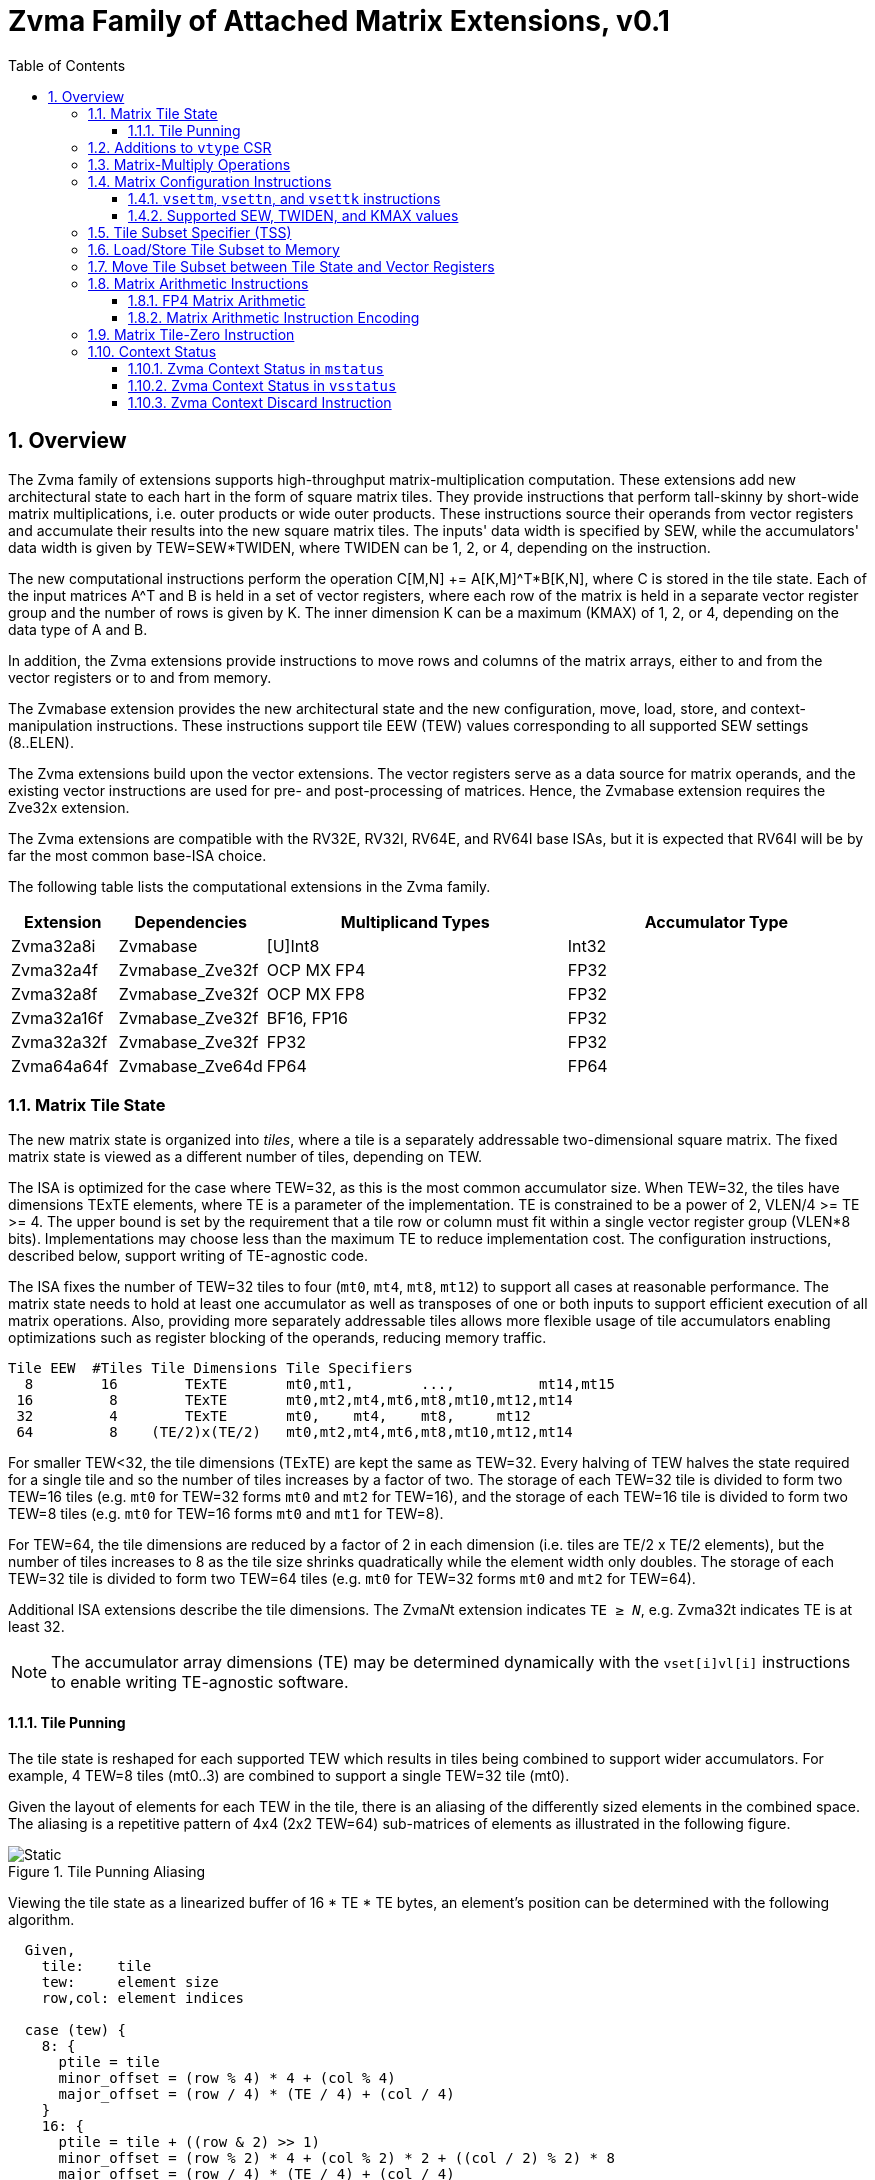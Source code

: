 = Zvma Family of Attached Matrix Extensions, v0.1
:toc: left
:toclevels: 5
:sectnums:
:figure-caption: Figure
:le: &#8804;
:ge: &#8805;
:ne: &#8800;
:approx: &#8776;
:inf: &#8734;

== Overview

The Zvma family of extensions supports high-throughput matrix-multiplication
computation.
These extensions add new architectural state to each hart in the form of
square matrix tiles.
They provide instructions that perform tall-skinny by short-wide matrix
multiplications, i.e. outer products or wide outer products.
These instructions source their operands from vector registers and accumulate
their results into the new square matrix tiles.
The inputs' data width is specified by SEW, while the accumulators' data width
is given by TEW=SEW*TWIDEN, where TWIDEN can be 1, 2, or 4, depending on the
instruction.

The new computational instructions perform the operation C[M,N] += A[K,M]^T*B[K,N],
where C is stored in the tile state.
Each of the input matrices A^T and B is held in a set of vector registers,
where each row of the matrix is held in a separate vector register group and
the number of rows is given by K.
The inner dimension K can be a maximum (KMAX) of 1, 2, or 4, depending on the
data type of A and B.

In addition, the Zvma extensions provide instructions to move rows and
columns of the matrix arrays, either to and from the vector registers or to
and from memory.

The Zvmabase extension provides the new architectural state and the new
configuration, move, load, store, and context-manipulation instructions.
These instructions support tile EEW (TEW) values corresponding to all
supported SEW settings (8..ELEN).

The Zvma extensions build upon the vector extensions.
The vector registers serve as a data source for matrix operands, and the
existing vector instructions are used for pre- and post-processing of matrices.
Hence, the Zvmabase extension requires the Zve32x extension.

The Zvma extensions are compatible with the RV32E, RV32I, RV64E, and RV64I base
ISAs, but it is expected that RV64I will be by far the most common base-ISA
choice.

The following table lists the computational extensions in the Zvma family.

[cols="1,1,3,3", options="header"]
|===
|Extension    | Dependencies | Multiplicand Types | Accumulator Type
|Zvma32a8i  ^| Zvmabase | [U]Int8 | Int32
|Zvma32a4f  ^| Zvmabase_Zve32f | OCP MX FP4 | FP32
|Zvma32a8f  ^| Zvmabase_Zve32f | OCP MX FP8 | FP32
|Zvma32a16f ^| Zvmabase_Zve32f | BF16, FP16 | FP32
|Zvma32a32f ^| Zvmabase_Zve32f | FP32 | FP32
|Zvma64a64f ^| Zvmabase_Zve64d | FP64 | FP64
|===

=== Matrix Tile State

The new matrix state is organized into _tiles_, where a tile is a
separately addressable two-dimensional square matrix.  The
fixed matrix state is viewed as a different number of tiles, depending
on TEW.

The ISA is optimized for the case where TEW=32, as this is the most
common accumulator size.  When TEW=32, the tiles have dimensions TExTE
elements, where TE is a parameter of the implementation.  TE is
constrained to be a power of 2, VLEN/4 >= TE >= 4.  The upper bound is
set by the requirement that a tile row or column must fit within a
single vector register group (VLEN*8 bits).  Implementations may
choose less than the maximum TE to reduce implementation cost.  The
configuration instructions, described below, support writing of
TE-agnostic code.

The ISA fixes the number of TEW=32 tiles to four (`mt0`, `mt4`, `mt8`,
`mt12`) to support all cases at reasonable performance.  The matrix
state needs to hold at least one accumulator as well as transposes of
one or both inputs to support efficient execution of all matrix
operations.  Also, providing more separately addressable tiles allows
more flexible usage of tile accumulators enabling optimizations such
as register blocking of the operands, reducing memory traffic.

----
Tile EEW  #Tiles Tile Dimensions Tile Specifiers
  8        16        TExTE       mt0,mt1,        ...,          mt14,mt15
 16         8        TExTE       mt0,mt2,mt4,mt6,mt8,mt10,mt12,mt14
 32         4        TExTE       mt0,    mt4,    mt8,     mt12
 64         8    (TE/2)x(TE/2)   mt0,mt2,mt4,mt6,mt8,mt10,mt12,mt14
----

For smaller TEW<32, the tile dimensions (TExTE) are kept the same as
TEW=32.  Every halving of TEW halves the state required for a single
tile and so the number of tiles increases by a factor of two.  The
storage of each TEW=32 tile is divided to form two TEW=16 tiles (e.g.
`mt0` for TEW=32 forms `mt0` and `mt2` for TEW=16), and the storage of
each TEW=16 tile is divided to form two TEW=8 tiles (e.g. `mt0` for
TEW=16 forms `mt0` and `mt1` for TEW=8).

For TEW=64, the tile dimensions are reduced by a factor of 2 in each
dimension (i.e. tiles are TE/2 x TE/2 elements), but the number of
tiles increases to 8 as the tile size shrinks quadratically while the
element width only doubles.  The storage of each TEW=32 tile is
divided to form two TEW=64 tiles (e.g. `mt0` for TEW=32 forms `mt0`
and `mt2` for TEW=64).

Additional ISA extensions describe the tile dimensions.
The Zvma__N__t extension indicates `TE {ge} __N__`, e.g.
Zvma32t indicates TE is at least 32.

NOTE: The accumulator array dimensions (TE) may be determined dynamically with
the `vset[i]vl[i]` instructions to enable writing TE-agnostic software.

==== Tile Punning
The tile state is reshaped for each supported TEW which results in
tiles being combined to support wider accumulators. For example,
4 TEW=8 tiles (mt0..3) are combined to support a single TEW=32 tile
(mt0).

Given the layout of elements for each TEW in the tile, there is an
aliasing of the differently sized elements in the combined space.
The aliasing is a repetitive pattern of 4x4 (2x2 TEW=64) sub-matrices
of elements as illustrated in the following figure.

image::TilePunning.svg[Static, title="Tile Punning Aliasing"]

Viewing the tile state as a linearized buffer of 16 * TE * TE bytes,
an element's position can be determined with the following algorithm.

----
  Given,
    tile:    tile
    tew:     element size
    row,col: element indices

  case (tew) {
    8: {
      ptile = tile
      minor_offset = (row % 4) * 4 + (col % 4)
      major_offset = (row / 4) * (TE / 4) + (col / 4)
    }
    16: {
      ptile = tile + ((row & 2) >> 1)
      minor_offset = (row % 2) * 4 + (col % 2) * 2 + ((col / 2) % 2) * 8
      major_offset = (row / 4) * (TE / 4) + (col / 4)
    }
    32: {
      ptile = tile + (row & 2) + ((col & 2) >> 1)
      minor_offset = (row % 2) * 8 + (col % 2) * 4
      major_offset = (row / 4) * (TE / 4) + (col / 4)
    }
    64: {
      ptile = tile + (row & 1)
      minor_offset = (col % 2) * 8
      major_offset = (row / 2) * (TE / 4) + (col / 2)
    }
  }

  offset = (ptile * TE * TE) + (major_offset * 16) + minor_offset
----

=== Additions to `vtype` CSR

The `tm`, `tk`, and `vtwiden` fields are added to the existing `vtype`
CSR in previously reserved space.

----
bits   field
XLEN-1 vill
   30  reserved
29:16  tm[13:0]
15:14  reserved
13:11  tk[2:0]
10:9   vtwiden[1:0]
   8   altfmt
   7   vma
   6   vta
 5:3   vsew[2:0]
 2:0   vlmul[2:0]
----

`tm` can hold values from 0-TE, inclusive.

`tk` can hold values from 0-4, inclusive.

`tn` is given by the value in the `vl` register.

If the Zvma32a16f extension is implemented, `altfmt` may be set to 1
when SEW=16 (indicating BF16).  Selecting `altfmt`=1 for other SEW
settings is reserved.

NOTE: We expect most implementations will set `vill` in `vtype` when
a reserved combination of `altfmt` and SEW is selected.

If `vtwiden`==0, the matrix unit is not configured.

=== Matrix-Multiply Operations

The general form of the matrix-multiply operations is:

----
    C[tm,tn] += A[tk,tm]^T * B[tk,tn]
----

where the inputs A and B are each sourced from a vector register
group, while the accumulator C is held in a matrix tile.  A, B, and C
are all specified using register specifier fields in the instruction
encoding.

image::Operand.svg[Static, title="A or B Matrix Operand"]

The values of `tm`, `tn`, and `tk` are obtained from CSRs, with `tn`
being an alias for the existing `vl` register.  `tm` and `tk` are
fields in the existing `vtype` register.  The new configuration
instructions described below allow the values of `tm`, `tn`, and `tk`
to be set in an implementation-agnostic manner from the application
matrix dimensions.

Each vector register group input has `tk` rows, where each row is held
separately in one or more vector registers, with the total number of
vector registers constrained to fit in one eight-register group.
Each row fits within a vector register group (i.e. an aligned power-of-2
number of vector registers) and the collection of rows also fits in
a (potentially larger) vector register group.
The value of `tk` sets the dimension
of the dot products performed for each accumulator element and the
maximum value of `tk` (KMAX) depends on the element widths, with a
maximum value of 4.

image::MatVRG.svg[Static, title="Matrix Operand Layout in Vector Register Group"]

This format allows existing vector unit-stride loads to be used to
load each row of an input from a memory matrix held in row-major
format.

Successive rows are separated by (8/KMAX) vector registers.
For example, for vector register group specifier `v8`, and assuming KMAX=4 and
LMUL=2, then `v8`..`v9` holds one matrix row, `v10`..`v11` holds the next row,
`v12`..`v13` the next, and `v14`..`v15` the last.
But when KMAX=4 and LMUL=1, then `v8`, `v10`, `v12`, and `v14` hold the
successive rows of the matrix: the separation between rows is the same, but
the odd-numbered vector registers are skipped.

Vector register specifiers must be divisible by LMUL.
For example, when KMAX=4 and LMUL=2, `v8` is valid but `v9` is not.
But when KMAX=4 and LMUL=1, both are valid: the former represents the
even-numbered registers `v8`..`v14`, whereas the latter represents the
odd-numbered registers `v9`..`v15`.

NOTE: These definitions facilitate writing LMUL-agnostic software, but they do
not preclude LMUL-conscious software from using all of the vector registers.

Vector register specifiers, when taken modulo 8, must be less than 8/KMAX.
For example, when KMAX=4, `v10` is invalid.

NOTE: This constraint prevents register groups from spanning EMUL=8
register-group boundaries, simplifying vector-unit implementations.

=== Matrix Configuration Instructions

Application matrices have varied sizes, and implementations will vary
in the TE dimensions they support.  The matrix configuration
instructions allow a single binary matrix-multiply routine to work for
any size application matrix multiply on any sized matrix-multiply
implementation.

NOTE: More optimized routines are possible when microarchitectural
parameters are known to software.

The actual size of a matrix-multiply operation is determined by values
in two CSRs, `tk` and `tm` are fields in the `vtype` register, `tn`
is the same as the `vl` register.  These CSRs are set using configuration
instructions.
----
Encoding of vector and matrix configuration instructions

 31 30         25 24      20 19      15 14   12 11      7 6     0
 0 |        zimm[10:0]      |    rs1   | 1 1 1 |    rd   |1010111| vsetvli
 1 |   1|  zimm[ 9:0]       | uimm[4:0]| 1 1 1 |    rd   |1010111| vsetivli
 1 |   000000    |   rs2    |    rs1   | 1 1 1 |    rd   |1010111| vsetvl

 1 |   000010    |   00000  |   rs1/ATN| 1 1 1 |    rd   |1010111| vsettn
 1 |   000010    |   00001  |   rs1/ATM| 1 1 1 |    rd   |1010111| vsettm
 1 |   000010    |   00010  |   rs1/ATK| 1 1 1 |    rd   |1010111| vsettk
 1        6            5          5        3        5        7

ATM is application matrix m dimension
ATN is application matrix n dimension
ATK is application matrix k dimension
----

The existing `vset[i]vl[i]` instructions are used to configure the hart
to execute Zvma instructions.
These instructions behave as defined in the V extension, but their behavior
is modified when the requested `vtype` value has `vtwiden` != 0.
In particular, the `vsew` and `vtwiden` fields are set as requested, but other
fields in `vtype` are determined using special rules described below.
AVL is determined as described in the V spec, but the new `vl` is determined
using a special rule described below.
`rd` is written with the new value of `vl`, as usual.
Although `vill` is set under different rules, as described below, the behavior
remains that if `vill` is set, then the other bits in `vtype`, as well as `vl`,
are set to zero.

----
vset[i]vl[i] behavior when requested vtype.vtwiden != 0

TEW = SEW * TWIDEN
ETE = TEW < 64 ? TE : TE/2 // Effective number of elements along tile edge
EVE = VLEN/SEW             // Effective number of elements in a vector register

LMUL = min(8/KMAX, 8/TWIDEN, ceil(ETE/EVE))
              ^        ^           ^
              |        |           +-matrix engine size constraint
              |        +-matrix row/col must fit in vector register group
              +-leave space for K dimension

tn/vl = min(AVL, LMUL*EVE, ETE)  // AVL is as defined in V spec
tm = min(ATM, LMUL*EVE, ETE)     // ATM comes from requested vtype.tm
tk = min(ATK, KMAX)              // ATK comes from requested vtype.tk
altfmt = ALTFMT                  // ALTFMT comes from requested vtype.altfmt
vma = 1
vta = 1

vill = (TEW > ELEN) || (any reserved field in vtype != 0)

rd = tn/vl
----

A new assembler pseudo-op, `vsettnt` ("set tn and type") is provided to
simplify using the `vsetvli` instruction for Zvma purposes.

----
// vsetvli rd, rs1, (vsew << 3) + (alt << 8) + (vtwiden << 9)
vsettnt rd, rs1, eX, wY

The valid `wY` and `eX` options are as follows.

vtwiden    assembler syntax
01        w1
10        w2
11        w4

vsew alt  assembler syntax
00     0  e8
01     0  e16
01     1  e16alt
10     0  e32
11     0  e64

An `eX, wY` combination is valid if and only if X * Y <= ELEN.
----

NOTE: `w0` is not supported--this behavior is achieved by the existing
`vset[i]vl[i]` instructions--and assemblers should reject it.

==== `vsettm`, `vsettn`, and `vsettk` instructions

These instructions set `tm`, `tn`, or `tk` to the value in `rs1`,
constrained by the current matrix configuration.
The new value of `tm`, `tn`, or `tk` is also written to the scalar destination
register `rd`.
If the matrix unit has not been configured, i.e. `vtwiden`=0 in `vtype`, the
instruction sets `vill` in `vtype`.

These instructions are included in the Zvmabase extension.

----
vsettm rd, rs1  // rd = tm = min(rs1=ATM, LMUL*EVE, ETE)
----

The `vsettm` instruction sets `tm` to be the lesser of `rs1` (ATM),
`LMUL`*`EVE`, and `ETE`.

----
vsettn rd, rs1  // rd = tn/vl = min(rs1=ATN, LMUL*EVE, ETE)
----

The `vsettn` instruction sets `tn` to be the lesser of `rs1` (ATN),
`LMUL`*`EVE`, and `ETE`.

----
vsettk rd, rs1  // rd = tk = min(rs1=ATK, KMAX)
----

The `vsettk` instruction sets `tk` to the lesser of `rs1` (ATK) and KMAX.

==== Supported SEW, TWIDEN, and KMAX values

The inner dimension specified by `tk` is used to support fused
dot-product operations on narrower datatypes to increase efficiency.
The ISA fixes maximum K values (KMAX) of matrix-multiply instructions
according to SEW and TWIDEN to simplify ISA specification of fused
arithmetic operators.

NOTE: Unlike other matrix accelerator architectures that support fusion of
narrower datatypes by flattening K into both the M and N dimensions, this
approach allows software to use standard matrix formats.

----
TEW=8

SEW  TWIDEN  KMAX
 8    1       4  (fused 4-element dot product)
----

----
TEW=16

SEW  TWIDEN  KMAX
 8    2       4  (fused 4-element dot product)
16    1       2  (fused 2-element dot product)
----

----
TEW=32

SEW  TWIDEN  KMAX
 8    4       4  (fused 4-element dot product)
16    2       2  (fused 2-element dot product)
32    1       1
----

----
TEW=64

SEW  TWIDEN  KMAX
16    4       2  (fused 2-element dot product)
32    2       1
64    1       1
----

=== Tile Subset Specifier (TSS)

For operations that move rows or columns between the tiles and vector
registers or memory, a scalar value is used to encode the set of tile
elements that are accessed and the pattern by which they are accessed.

----
bits       meaning
XLEN-1:31  reserved
 30:27     tile specifier (0-15)
 26:24     pattern (0=row, 1=col, >1 reserved)
 23:0      index within pattern (e.g. row/col index)
----

When there are fewer than 16 tiles due to the specified TEW, the
`log2(16 / #Tiles)` LSBs of the tile-specifier field are ignored,
such that this field always refers to a valid tile.

The 3-bit field for pattern currently only has two encodings defined,
row and column. The pattern field defines how the index field is
interpreted.  For the currently defined row and column patterns, the
index field is treated as an unsigned integer providing a
one-dimensional index of the row or column.
Row and column indices greater than or equal to ETE are reserved.

NOTE: We expect most implementations will ignore reserved bits in TSS,
taking `pattern` mod 2, and taking the index within the pattern mod ETE.

===  Load/Store Tile Subset to Memory

These instructions transfer tile subsets between the tile state and memory.
Implementations must provide vector loads and stores with EEWs corresponding
to all supported SEW settings (8..ELEN).
These instructions are included in the Zvmabase extension.

----
// Load tile subset from memory
vlte8  rs2, (rs1) // rs1 is memory address, rs2 is TSS
vlte16 rs2, (rs1) // rs1 is memory address, rs2 is TSS
vlte32 rs2, (rs1) // rs1 is memory address, rs2 is TSS
vlte64 rs2, (rs1) // rs1 is memory address, rs2 is TSS

// Store tile subset to memory
vste8  rs2, (rs1) // rs1 is memory address, rs2 is TSS
vste16 rs2, (rs1) // rs1 is memory address, rs2 is TSS
vste32 rs2, (rs1) // rs1 is memory address, rs2 is TSS
vste64 rs2, (rs1) // rs1 is memory address, rs2 is TSS

----

----
31 29 28 27 26 25 24    20 19   15 14 12 11   7 6     0
  nf  mew  mop vm    rs2     rs1   width vd/vs3 opcode
e e e  1  0  0  1    rs2     rs1   1 1 1    0   0000111 // Load tile
e e e  1  0  0  1    rs2     rs1   1 1 1    0   0100111 // Store tile

eee
000  8
001 16
010 32
011 64
1xx reserved
----

The integer register specified by `rs1` holds the base address in
memory.  The integer register specified by `rs2` holds the tile subset
specifier.  These instructions do not support masks.
EEW is statically encoded in the instruction.

These instructions always load and store the tile subset to a
contiguous region of memory.  For the currently defined row and column
patterns, the elements of the row or column are stored in increasing
index order in memory.

For these instructions, the body elements are those with indices in the range
[`vstart`, `min(vl, ETE) - 1`], and the tail elements are those with indices
{ge} `min(vl, ETE)`.

NOTE: Since `vl`=`tn` holds the number of columns in the accumulator, i.e. the
length of a row, these instructions are oriented towards loading and storing
accumulator rows.
When loading and storing accumulator columns, additional `vsetvli` or `vsettn`
instructions may be needed to program `vl`=`tn` to hold the number of rows,
i.e. the length of a column, instead.

For the purposes of exception handling, these instructions are considered
to access memory in ascending order beginning at the byte determined
by a function of the base address in `rs1`, the `vstart` value, and
the instruction EEW.  No memory is accessed below the elements
specified by the `vstart` value.

The matrix extension follows the precise exception model of the vector
extension, allowing memory to be updated past the element indicated by
`vstart` on a trap.

Misaligned element addresses are handled the same as for unit-stride vector
loads and stores.

=== Move Tile Subset between Tile State and Vector Registers

Tile subset operations transfer elements between a tile and a vector
register group.
These instructions are included in the Zvmabase extension.

----
// Move tile subset to vector register group, using TEW=SEW
vtmv.v.t vd, rs1  // vd is destination vector register, rs1 is TSS of source

// Move vector register group to tile subset, using TEW=SEW
vtmv.t.v rs1, vs2 // vs2 is source vector register, rs1 is TSS of destination
----

----
31          26 25 24    20 19   15 14 12  11   7 6     0
    funct6     vm    rs2     rs1   funct3 vd/vs3 opcode
    010000      1   11111    rs1   1 1 0    vd   1010111 // vtmv.v.t
    010111      1    vs2     rs1   1 1 0     0   1010111 // vtmv.t.v
----

For these instructions, the body elements are those with indices in the range
[`vstart`, `min(vl, ETE) - 1`], and the tail elements are those with indices
{ge} `min(vl, ETE)`.

=== Matrix Arithmetic Instructions

These instructions all have the form C += A^T * B, where C is held in
a tile and A and B are supplied by vector register groups.

Unsupported `vtype` settings are handled the same as for vector instructions.
An illegal-instruction exception is raised if `vstart` is nonzero.

----
vtype holds SEW and TWIDEN
vs2 specifies A vector register group
vs1 specifies B vector register group
mtd is C destination tile specifier

# IEEE FP defined for:  SEW TWIDEN ALTFMT
#                        16     2      0 FP16 (Zvma32a16f)
#                        16     2      1 BF16 (Zvma32a16f)
#                        32     1      0 FP32 (Zvma32a32f)
#                        64     1      0 FP64 (Zvma64a64f)
#
mm.f.f mtd, vs2, vs1 # IEEE FP matmuls (FP16/BF16, FP32, FP64)

# OCP FP8 defined for SEW=8 TWIDEN=4, accumulate into FP32
mm.e5m2.e5m2 mtd, vs2, vs1 # vs2=E5M2, vs1=E5M2 (Zvma32a8f)
mm.e5m2.e4m3 mtd, vs2, vs1 # vs2=E5M2, vs1=E4M3 (Zvma32a8f)
mm.e4m3.e5m2 mtd, vs2, vs1 # vs2=E4M3, vs1=E5M2 (Zvma32a8f)
mm.e4m3.e4m3 mtd, vs2, vs1 # vs2=E4M3, vs1=E4M3 (Zvma32a8f)

# INT8 defined for SEW=8 TWIDEN=4, accumulate into INT32
mm.u.u mtd, vs2, vs1   # unsigned vs2(A) unsigned vs1(B) (Zvma32a8i)
mm.s.u mtd, vs2, vs1   # signed vs2(A) unsigned vs1(B)   (Zvma32a8i)
mm.u.s mtd, vs2, vs1   # unsigned vs2(A) signed vs1(B)   (Zvma32a8i)
mm.s.s mtd, vs2, vs1   # signed vs2(A) signed vs1(B)     (Zvma32a8i)
----

NOTE: There are numerous FP8 formats being developed and standardized,
but the OCP MX formats appear to be gaining the most traction.
Additional formats would ideally be supported with explicit conversions to
BF16 or FP16 in the vector unit, as supporting all combinations natively
would consume substantial opcode space.
But native support for additional formats remains possible if sufficient
demand arises.

These instructions use the values of `tm`, `tn`, and `tk` to determine
what computations to perform.  If any of these values are zero, then
no computation is performed and no state is updated.

Any tile elements outside the range [0, tm-1] x [0, tn-1] are
considered part of the tail and are handled using a tail-agnostic
policy.

The invalid and overflow scalar floating-point exception flags are
updated by the results of floating-point matrix operations.  The
inexact, underflow, and divide-by-zero flags are not updated,
nor is the fixed-point saturation flag.

For SEW {ge} 32, floating-point products are computed in IEEE 754 arithmetic
then rounded to a TEW-bit value, using the rounding mode specified by `frm`.
They are then added to the accumulator in IEEE 754 arithmetic, using the same
rounding mode.

For SEW {le} 16, floating-point products are bulk-normalized, rounded to odd,
accumulated in fixed-point arithmetic, then converted to FP32, rounding to odd.
Finally, they are added to the accumulator in IEEE 754 arithmetic, using the
rounding mode specified by `frm`.

==== FP4 Matrix Arithmetic

Support for 4-bit floating-point operands is provided through packed matrix
multiply instructions with SEW=8.

----
p2mm.f.f mtd, vs2, vs1   # OCP MX FP4, accumulate into FP32 (Zvma32a4f)
----

Each 8-bit input element is divided into two 4-bit fields.  The
`p2mm.f.f` instruction treats `tm`, `tn`, and `tk` values as defining the
same 8-bit operand fields and 32-bit accumulators as for a regular
SEW=8 matrix multiply instruction, except that each 8-bit multiply
between two elements is replaced with a two-element dot product of two
2x4-bit vectors.

==== Matrix Arithmetic Instruction Encoding

The matrix arithmetic instructions are encoded in the second vector major opcode, OP-VE.

The `rd` field encodes the accumulator tile, represented with `t` in the
diagram below.
The tile-selection bits are allocated from the MSB of the `rd` field (e.g.
TEW=32 operations have 4 tiles, requiring 2 bits, `t[3:2]`).
Tile-selection bits not present in the instruction encoding are defined to be
zero.
If `t` encodes an invalid tile specifier, i.e. `t` modulo `(16 / #Tiles)` is
nonzero, the instruction is reserved.

----
31   26 25 24  20 19  15 14 12  1110 9 8 7 6     0
 funct6 vm   vs2    vs1  funct3     rd      opcode
 111100  1   vs2    vs1    001   t t t 0 0  1110111 // mm.f.f

 111100  1   vs2    vs1    001   t t t 0 1  1110111 // p2mm.f.f

 11111a  1   vs2    vs1    001   t t 0 0 b  1110111 // mm.<a>.<b>

Encoding of a/b fields
0 e5m2
1 e4m3

 11110a  1   vs2    vs1    000   t t 0 0 b  1110111 // mm.<a>.<b>

Encoding of a/b fields
0 unsigned
1 signed
----

=== Matrix Tile-Zero Instruction

The `vtzero.t` instruction writes 0 to each element of the `tm` by `tn`
submatrix of the destination tile.
Any tile elements outside the range [0, tm-1] x [0, tn-1] are
considered part of the tail and are handled using a tail-agnostic
policy.
If the matrix has not been configured, i.e. `vtwiden`=0 in `vtype`,
an illegal-instruction exception is raised.
This instruction is included in the Zvmabase extension.

----
# Write zeros to tile
vtzero.t mtd

31   26 25 24  20 19  15 14 12  1110 9 8 7 6     0
 010000  1  11110  00000   110   t t t t 0  1010111 // vtzero.t
----

=== Context Status

==== Zvma Context Status in `mstatus`

A Zvma context status field, `MS`, is added to `mstatus[30:29]` and shadowed
in `sstatus[30:29]`.  It is defined analogously to the floating-point context
status field, `FS`.

Attempts to execute any instruction that accesses the tile state raises an
illegal-instruction exception when `mstatus`.MS is set to Off.
Note, the `vset*` instructions do not access the tile state.

When `mstatus`.MS is set to Initial or Clean, executing any instruction that
changes tile state will change `mstatus`.MS to Dirty.
Implementations may also change `mstatus`.MS from Initial or Clean to Dirty
at any time, even when there is no change in tile state.

If `mstatus`.MS is Dirty, `mstatus`.SD is 1;
otherwise, `mstatus`.SD is set in accordance with existing specifications.

==== Zvma Context Status in `vsstatus`

When the hypervisor extension is present, a Zvma context status field, `MS`,
is added to `vsstatus[30:29]`.
It is defined analogously to the floating-point context status field, `FS`.

When V=1, both `vsstatus`.MS and `mstatus`.MS are in effect: attempts to
execute any instruction that accesses tile state raise an illegal-instruction
exception when either field is set to Off.

When V=1 and neither `vsstatus`.MS nor `mstatus`.MS is set to Off, executing
any instruction that changes tile state will change both `mstatus`.MS and
`vsstatus`.MS to Dirty.
Implementations may also change `mstatus`.MS or `vsstatus`.MS from Initial or
Clean to Dirty at any time, even when there is no change in tile state.

If `vsstatus`.MS is Dirty, `vsstatus`.SD is 1;
otherwise, `vsstatus`.SD is set in accordance with existing specifications.

If `mstatus`.MS is Dirty, `mstatus`.SD is 1;
otherwise, `mstatus`.SD is set in accordance with existing specifications.

For the purposes of the `mstatus`.VS and `vsstatus`.VS fields, all Zvma
instructions (including configuration instructions) are considered to modify
vector state.
For the purposes of the `mstatus`.FS and `vsstatus`.FS fields, the Zvma
instructions that implicitly access `fcsr` are considered to modify
floating-point state.

==== Zvma Context Discard Instruction

----
31   26 25 24  20 19  15 14 12  11   7 6     0
 funct6 vm   vs2    vs1  funct3   rd   opcode
 010000  1  11100  00000   110   00000 1010111 // vtdiscard
----

The `vtdiscard` instruction is provided to inform the runtime that
the tile state is no longer useful and need not be saved.  `vtdiscard`
raises an illegal-instruction exception if `mstatus`.MS=Off (or if V=1
and `vsstatus`.MS=Off).  Otherwise, it changes `mstatus`.MS to Initial
(and, if V=1, changes `vsstatus`.MS to Initial).
This instruction is included in the Zvmabase extension.

`vtdiscard` raises an illegal-instruction exception if `vtype`.vill=1, but
does not raise an exception as a result of `vtype`.`vtwiden` being zero.

NOTE: `vtdiscard` does not actually write the tile state.  For ABI
purposes, the tile state becomes UNPREDICTABLE as a result of executing
this instruction.

